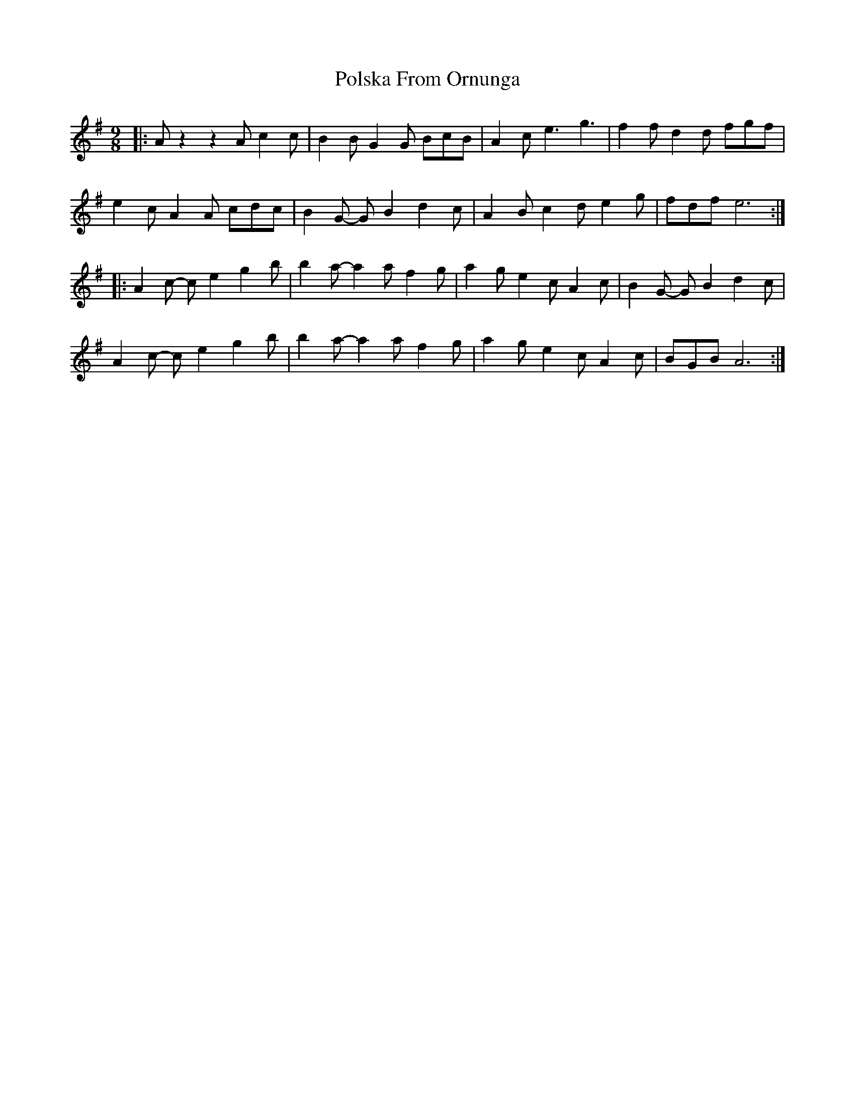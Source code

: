 X: 32767
T: Polska From Ornunga
R: slip jig
M: 9/8
K: Adorian
|:A z2z2A c2c|B2B G2G BcB|A2c e3g3|f2f d2d fgf|
e2c A2A cdc|B2G- G B2d2c|A2B c2d e2g|fdf e6:|
|:A2c- c e2g2b|b2a- a2a f2g|a2g e2c A2c|B2G- G B2d2c|
A2c- c e2g2b|b2a- a2a f2g|a2g e2c A2c|BGB A6:|

